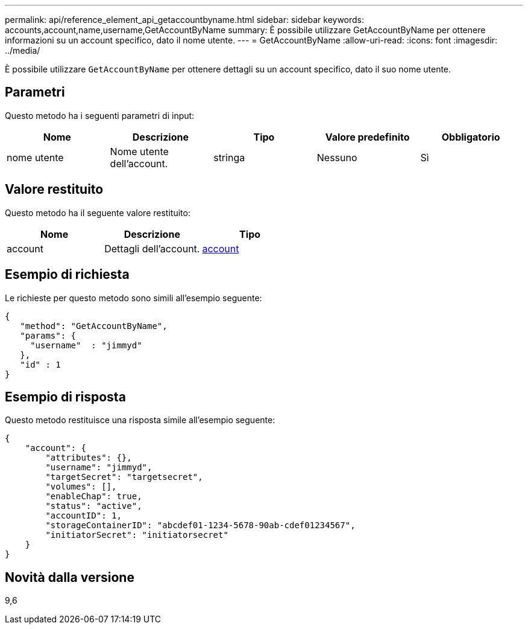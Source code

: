 ---
permalink: api/reference_element_api_getaccountbyname.html 
sidebar: sidebar 
keywords: accounts,account,name,username,GetAccountByName 
summary: È possibile utilizzare GetAccountByName per ottenere informazioni su un account specifico, dato il nome utente. 
---
= GetAccountByName
:allow-uri-read: 
:icons: font
:imagesdir: ../media/


[role="lead"]
È possibile utilizzare `GetAccountByName` per ottenere dettagli su un account specifico, dato il suo nome utente.



== Parametri

Questo metodo ha i seguenti parametri di input:

|===
| Nome | Descrizione | Tipo | Valore predefinito | Obbligatorio 


 a| 
nome utente
 a| 
Nome utente dell'account.
 a| 
stringa
 a| 
Nessuno
 a| 
Sì

|===


== Valore restituito

Questo metodo ha il seguente valore restituito:

|===
| Nome | Descrizione | Tipo 


 a| 
account
 a| 
Dettagli dell'account.
 a| 
xref:reference_element_api_account.adoc[account]

|===


== Esempio di richiesta

Le richieste per questo metodo sono simili all'esempio seguente:

[listing]
----
{
   "method": "GetAccountByName",
   "params": {
     "username"  : "jimmyd"
   },
   "id" : 1
}
----


== Esempio di risposta

Questo metodo restituisce una risposta simile all'esempio seguente:

[listing]
----
{
    "account": {
        "attributes": {},
        "username": "jimmyd",
        "targetSecret": "targetsecret",
        "volumes": [],
        "enableChap": true,
        "status": "active",
        "accountID": 1,
        "storageContainerID": "abcdef01-1234-5678-90ab-cdef01234567",
        "initiatorSecret": "initiatorsecret"
    }
}
----


== Novità dalla versione

9,6
